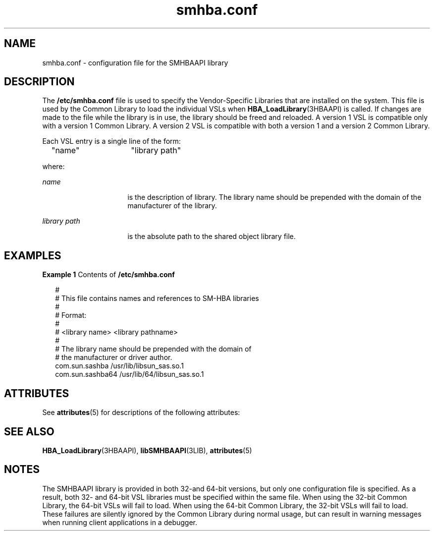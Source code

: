 '\" te
.\" Copyright (c) 2009, Sun Microsystems, Inc. All Rights Reserved.
.\" Copyright (c) 2012-2013, J. Schilling
.\" Copyright (c) 2013, Andreas Roehler
.\" CDDL HEADER START
.\"
.\" The contents of this file are subject to the terms of the
.\" Common Development and Distribution License ("CDDL"), version 1.0.
.\" You may only use this file in accordance with the terms of version
.\" 1.0 of the CDDL.
.\"
.\" A full copy of the text of the CDDL should have accompanied this
.\" source.  A copy of the CDDL is also available via the Internet at
.\" http://www.opensource.org/licenses/cddl1.txt
.\"
.\" When distributing Covered Code, include this CDDL HEADER in each
.\" file and include the License file at usr/src/OPENSOLARIS.LICENSE.
.\" If applicable, add the following below this CDDL HEADER, with the
.\" fields enclosed by brackets "[]" replaced with your own identifying
.\" information: Portions Copyright [yyyy] [name of copyright owner]
.\"
.\" CDDL HEADER END
.TH smhba.conf 4 "28 Sep 2009" "SunOS 5.11" "File Formats"
.SH NAME
smhba.conf \- configuration file for the SMHBAAPI library
.SH DESCRIPTION
.sp
.LP
The
.B /etc/smhba.conf
file is used to specify the Vendor-Specific
Libraries that are installed on the system. This file is used by the Common
Library to load the individual VSLs when
.BR HBA_LoadLibrary "(3HBAAPI) is"
called. If changes are made to the file while the library is in use, the
library should be freed and reloaded. A version 1 VSL is compatible only
with a version 1 Common Library. A version 2 VSL is compatible with both a
version 1 and a version 2 Common Library.
.sp
.LP
Each VSL entry is a single line of the form:
.sp
.in +2
.nf
"name"	    "library path"
.fi
.in -2

.sp
.LP
where:
.sp
.ne 2
.mk
.na
.I name
.ad
.RS 16n
.rt
is the description of library. The library name should be prepended with
the domain of the manufacturer of the library.
.RE

.sp
.ne 2
.mk
.na
.I library path
.ad
.RS 16n
.rt
is the absolute path to the shared object library file.
.RE

.SH EXAMPLES
.LP
.B Example 1
Contents of
.B /etc/smhba.conf
.sp
.in +2
.nf
#
# This file contains names and references to SM-HBA libraries
#
# Format:
#
# <library name>  <library pathname>
#
# The library name should be prepended with the domain of
# the manufacturer or driver author.
com.sun.sashba        /usr/lib/libsun_sas.so.1
com.sun.sashba64      /usr/lib/64/libsun_sas.so.1
.fi
.in -2

.SH ATTRIBUTES
.sp
.LP
See
.BR attributes (5)
for descriptions of the following attributes:
.sp

.sp
.TS
tab() box;
cw(2.75i) |cw(2.75i)
lw(2.75i) |lw(2.75i)
.
ATTRIBUTE TYPEATTRIBUTE VALUE
_
Interface StabilityCommitted
_
StandardT{
ANSI INCITS 428  Storage Management Host Bus Adapter Application Programming Ingerface(SM-HBA)
T}
.TE

.SH SEE ALSO
.sp
.LP
.BR HBA_LoadLibrary (3HBAAPI),
.BR libSMHBAAPI (3LIB),
.BR attributes (5)
.SH NOTES
.sp
.LP
The SMHBAAPI library is provided in both 32-and 64-bit versions, but only
one configuration file is specified. As a result, both 32- and 64-bit VSL
libraries must be specified within the same file. When using the 32-bit
Common Library, the 64-bit VSLs will fail to load. When using the 64-bit
Common Library, the 32-bit VSLs will fail to load. These failures are
silently ignored by the Common Library during normal usage, but can result
in warning messages when running client applications in a debugger.
